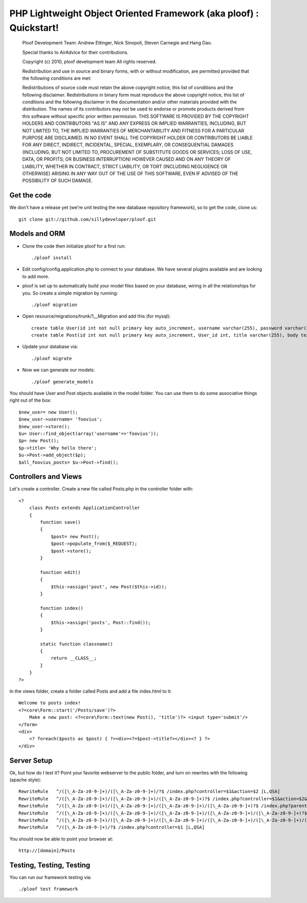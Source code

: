 PHP Lightweight Object Oriented Framework (aka ploof) : Quickstart!
-------------------------------------------------------------------

    Ploof Development Team: Andrew Ettinger, Nick Sinopoli, Steven Carnegie and Hang Dao. 
    
    Special thanks to AirAdvice for their contributions.
    
    Copyright (c) 2010, ploof development team
    All rights reserved.
    
    Redistribution and use in source and binary forms, with or without modification, are permitted provided 
    that the following conditions are met:
    
    Redistributions of source code must retain the above copyright notice, this list of conditions and the 
    following disclaimer. 
    Redistributions in binary form must reproduce the above copyright notice, this list of 
    conditions and the following disclaimer in the documentation and/or other materials provided with the distribution.
    The names of its contributors may not be used to endorse or promote products derived from this software without 
    specific prior written permission.
    THIS SOFTWARE IS PROVIDED BY THE COPYRIGHT HOLDERS AND CONTRIBUTORS "AS IS" AND ANY EXPRESS OR IMPLIED WARRANTIES, 
    INCLUDING, BUT NOT LIMITED TO, THE IMPLIED WARRANTIES OF MERCHANTABILITY AND FITNESS FOR A PARTICULAR PURPOSE 
    ARE DISCLAIMED. IN NO EVENT SHALL THE COPYRIGHT HOLDER OR CONTRIBUTORS BE LIABLE FOR ANY DIRECT, INDIRECT, 
    INCIDENTAL, SPECIAL, EXEMPLARY, OR CONSEQUENTIAL DAMAGES (INCLUDING, BUT NOT LIMITED TO, PROCUREMENT OF SUBSTITUTE 
    GOODS OR SERVICES; LOSS OF USE, DATA, OR PROFITS; OR BUSINESS INTERRUPTION) HOWEVER CAUSED AND ON ANY THEORY OF 
    LIABILITY, WHETHER IN CONTRACT, STRICT LIABILITY, OR TORT (INCLUDING NEGLIGENCE OR OTHERWISE) ARISING IN ANY WAY 
    OUT OF THE USE OF THIS SOFTWARE, EVEN IF ADVISED OF THE POSSIBILITY OF SUCH DAMAGE.
    
Get the code
~~~~~~~~~~~~
We don't have a release yet (we're unit testing the new database repository framework), so to get the code, clone us::

    git clone git://github.com/sillydeveloper/ploof.git

Models and ORM
~~~~~~~~~~~~~~

- Clone the code then initialize ploof for a first run::

    ./ploof install
    
- Edit config/config.application.php to connect to your database. We have several plugins available and are looking to add more.
    
- ploof is set up to automatically build your model files based on your database, wiring in all the relationships for you. So create a simple migration by running::

    ./ploof migration
    
- Open resource/migrations/trunk/1__Migration and add this (for mysql)::

    create table User(id int not null primary key auto_increment, username varchar(255), password varchar(255));
    create table Post(id int not null primary key auto_increment, User_id int, title varchar(255), body text);
            
- Update your database via::

    ./ploof migrate
    
- Now we can generate our models::

    ./ploof generate_models
    
You should have User and Post objects available in the model folder. You can use them to do some associative things right out of the box::

    $new_user= new User();
    $new_user->username= 'foovius';
    $new_user->store();
    $u= User::find_object(array('username'=>'foovius'));
    $p= new Post();
    $p->title= 'Why hello there';
    $u->Post->add_object($p);
    $all_foovius_posts= $u->Post->find();

Controllers and Views
~~~~~~~~~~~~~~~~~~~~~

Let's create a controller. Create a new file called Posts.php in the controller folder with::

    <?
        class Posts extends ApplicationController
        {
            function save()
            {
                $post= new Post();
                $post->populate_from($_REQUEST);
                $post->store();
            }
            
            function edit()
            {
                $this->assign('post', new Post($this->id));
            }
            
            function index()
            {
                $this->assign('posts', Post::find());
            }
            
            static function classname()
            {
                return __CLASS__;
            }
        }
    ?>

In the views folder, create a folder called Posts and add a file index.html to it::

    Welcome to posts index!
    <?=core\Form::start('/Posts/save')?>
        Make a new post: <?=core\Form::text(new Post(), 'title')?> <input type='submit'/>
    </form>
    <div>
        <? foreach($posts as $post) { ?><div><?=$post->title?></div><? } ?>
    </div>

Server Setup 
~~~~~~~~~~~~

Ok, but how do I test it? Point your favorite webserver to the public folder, and turn on rewrites with the following (apache style)::

    RewriteRule   ^/([\_A-Za-z0-9-]+)/([\_A-Za-z0-9-]+)/?$ /index.php?controller=$1&action=$2 [L,QSA]                          
    RewriteRule   ^/([\_A-Za-z0-9-]+)/([\_A-Za-z0-9-]+)/([\_A-Za-z0-9-]+)?$ /index.php?controller=$1&action=$2&id=$3 [L,QSA]
    RewriteRule   ^/([\_A-Za-z0-9-]+)/([\_A-Za-z0-9-]+)/([\_A-Za-z0-9-]+)/([\_A-Za-z0-9-]+)?$ /index.php?parent=$1&parentid=$2&controller=$3&action=$4 [L,QSA]
    RewriteRule   ^/([\_A-Za-z0-9-]+)/([\_A-Za-z0-9-]+)/([\_A-Za-z0-9-]+)/([\_A-Za-z0-9-]+)/([\_A-Za-z0-9-]+)?$ /index.php?parent=$1&parentid=$2&controller=$3&action=$4&id=$5 [L,QSA]
    RewriteRule   ^/([\_A-Za-z0-9-]+)/([\_A-Za-z0-9-]+)/([\_A-Za-z0-9-]+)/([\_A-Za-z0-9-]+)/([\_A-Za-z0-9-]+)/([\_A-Za-z0-9-]+)?$ /index.php?controller=$1&action=$2&id=$3&subcontroller=$4&subaction=$5&subid=$6 [L,QSA]
    RewriteRule   ^/([\_A-Za-z0-9-]+)/?$ /index.php?controller=$1 [L,QSA]
    
You should now be able to point your browser at::

    http://[domain]/Posts

Testing, Testing, Testing
~~~~~~~~~~~~~~~~~~~~~~~~~

You can run our framework testing via::

    ./ploof test framework
    




